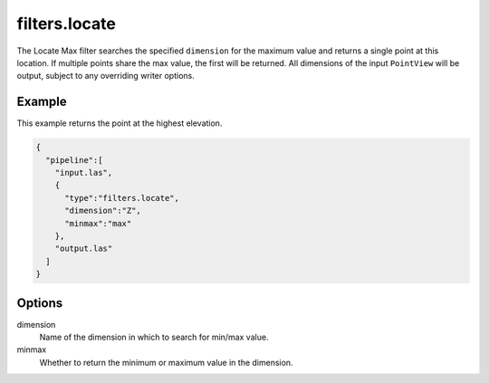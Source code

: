 .. _filters.locate:

===============================================================================
filters.locate
===============================================================================

The Locate Max filter searches the specified ``dimension`` for the maximum value
and returns a single point at this location. If multiple points share the max
value, the first will be returned. All dimensions of the input ``PointView``
will be output, subject to any overriding writer options.

Example
-------

This example returns the point at the highest elevation.

.. code-block:: json

    {
      "pipeline":[
        "input.las",
        {
          "type":"filters.locate",
          "dimension":"Z",
          "minmax":"max"
        },
        "output.las"
      ]
    }

Options
-------

dimension
  Name of the dimension in which to search for min/max value.

minmax
  Whether to return the minimum or maximum value in the dimension.
